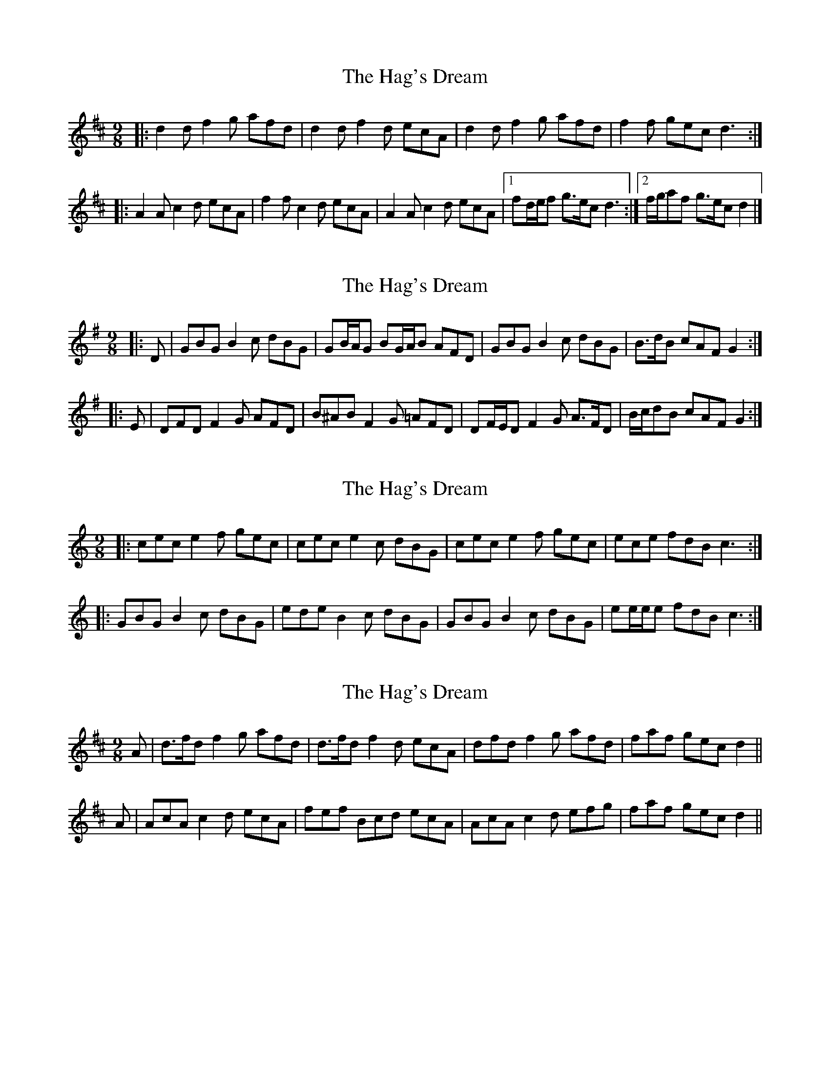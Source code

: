 X: 1
T: Hag's Dream, The
Z: ceolachan
S: https://thesession.org/tunes/6438#setting6438
R: slip jig
M: 9/8
L: 1/8
K: Dmaj
|: d2 d f2 g afd | d2 d f2 d ecA |\
d2 d f2 g afd | f2 f gec d3 :|
|: A2 A c2 d ecA | f2 f c2 d ecA |\
A2 A c2 d ecA |[1 fd/e/f g>ec d3 :|[2 f/g/af g>ec d2 |]
X: 2
T: Hag's Dream, The
Z: ceolachan
S: https://thesession.org/tunes/6438#setting18154
R: slip jig
M: 9/8
L: 1/8
K: Gmaj
|: D |GBG B2 c dBG | GB/A/G BG/A/B AFD |\
GBG B2 c dBG | B>dB cAF G2 :|
|: E |DFD F2 G AFD | B^AB F2 G =AFD |\
DF/E/D F2 G A>FD | B/c/dB cAF G2 :|
X: 3
T: Hag's Dream, The
Z: ceolachan
S: https://thesession.org/tunes/6438#setting22057
R: slip jig
M: 9/8
L: 1/8
K: Cmaj
|: cec e2 f gec | cec e2 c dBG |\
cec e2 f gec | ece fdB c3 :|
|: GBG B2 c dBG | ede B2 c dBG |\
GBG B2 c dBG | ee/e/e fdB c3 :|
X: 4
T: Hag's Dream, The
Z: Moxhe
S: https://thesession.org/tunes/6438#setting27604
R: slip jig
M: 9/8
L: 1/8
K: Dmaj
A |d>fd f2g afd |d>fd f2d ecA |dfd f2g afd |faf gec d2 ||
A |AcA c2d ecA |fef Bcd ecA |AcA c2d efg |faf gec d2 ||
